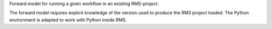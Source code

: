 Forward model for running a given workflow in an existing RMS-project.

The forward model requires explicit knowledge of the version used to
produce the RMS project loaded. The Python environment is adapted to
work with Python inside RMS.
